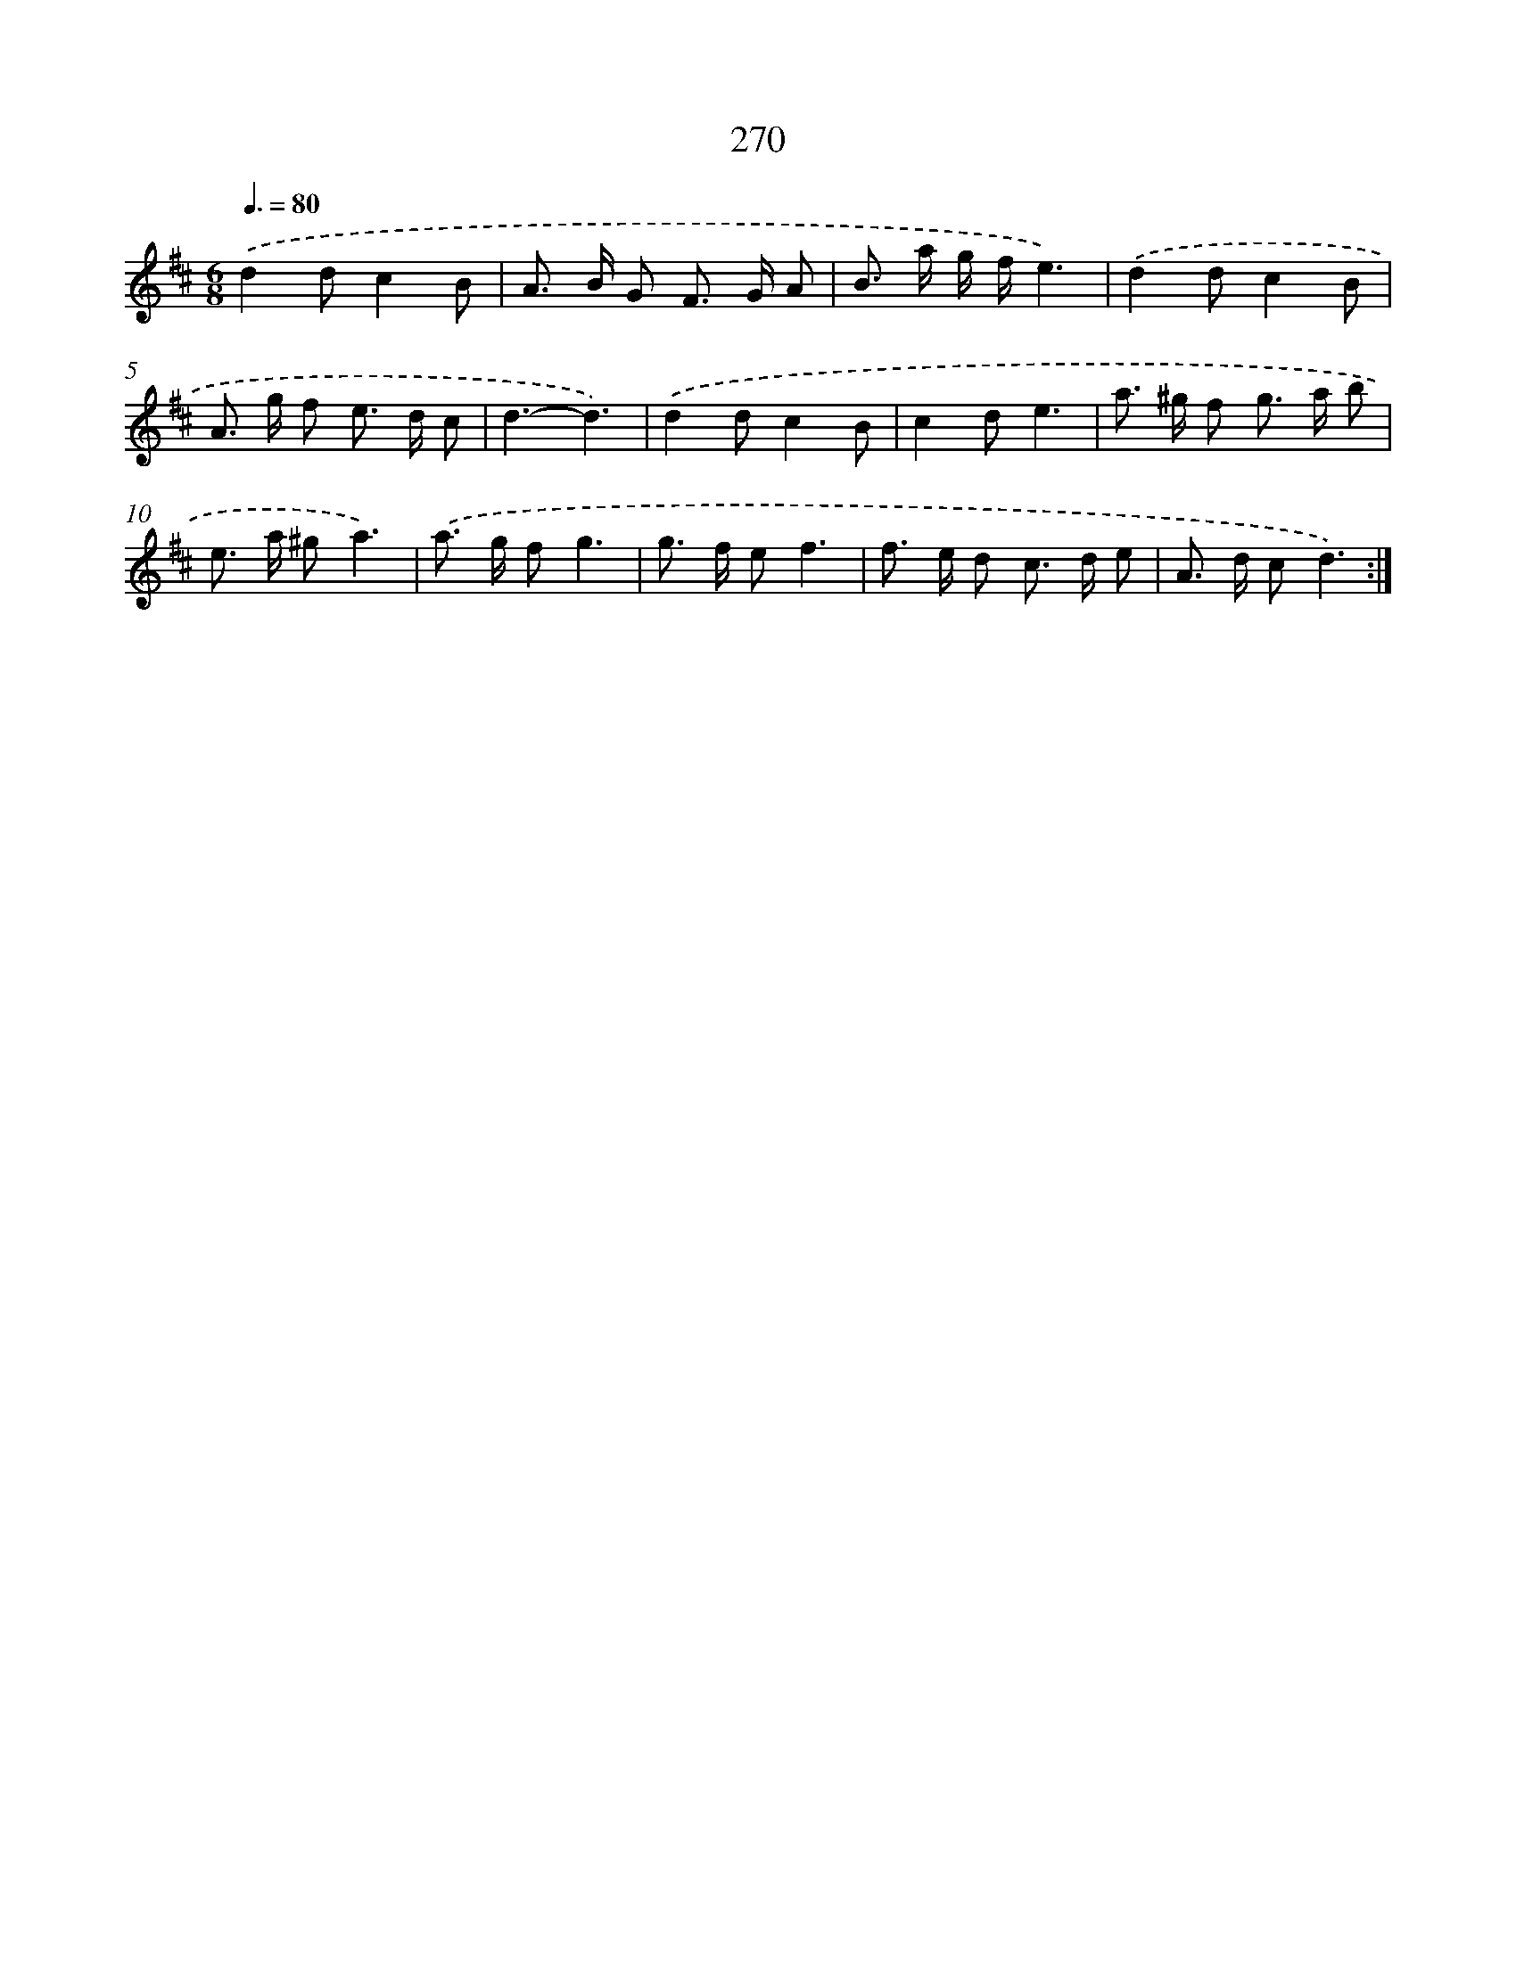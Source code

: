 X: 11590
T: 270
%%abc-version 2.0
%%abcx-abcm2ps-target-version 5.9.1 (29 Sep 2008)
%%abc-creator hum2abc beta
%%abcx-conversion-date 2018/11/01 14:37:16
%%humdrum-veritas 4003477514
%%humdrum-veritas-data 2351594123
%%continueall 1
%%barnumbers 0
L: 1/8
M: 6/8
Q: 3/8=80
K: D clef=treble
.('d2dc2B |
A> B G F> G A |
B> a g/ f/e3) |
.('d2dc2B |
A> g f e> d c |
d3-d3) |
.('d2dc2B |
c2de3 |
a> ^g f g> a b |
e> a ^ga3) |
.('a> g fg3 |
g> f ef3 |
f> e d c> d e |
A> d cd3) :|]
